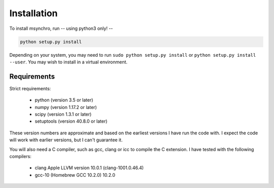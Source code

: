Installation
-------------------------------

To install msynchro, run -- using python3 only! -- 

.. code:: bash

    python setup.py install

Depending on your system, you may need to run ``sudo python setup.py install`` or ``python setup.py install --user``. You may wish to install in a virtual environment. 

Requirements
====================================

Strict requirements:

	* python (version 3.5 or later)
	* numpy (version 1.17.2 or later)
	* scipy (version 1.3.1 or later)
	* setuptools (version 40.8.0 or later)

These version numbers are approximate and based on the earliest versions I have run the code with. I expect the code will work with earlier versions, but I can't guarantee it. 

You will also need a C compiler, such as gcc, clang or icc to compile the C extension. I have tested with the following compilers:

	* clang Apple LLVM version 10.0.1 (clang-1001.0.46.4)
	* gcc-10 (Homebrew GCC 10.2.0) 10.2.0


.. todo:: give more detailed requirements.

